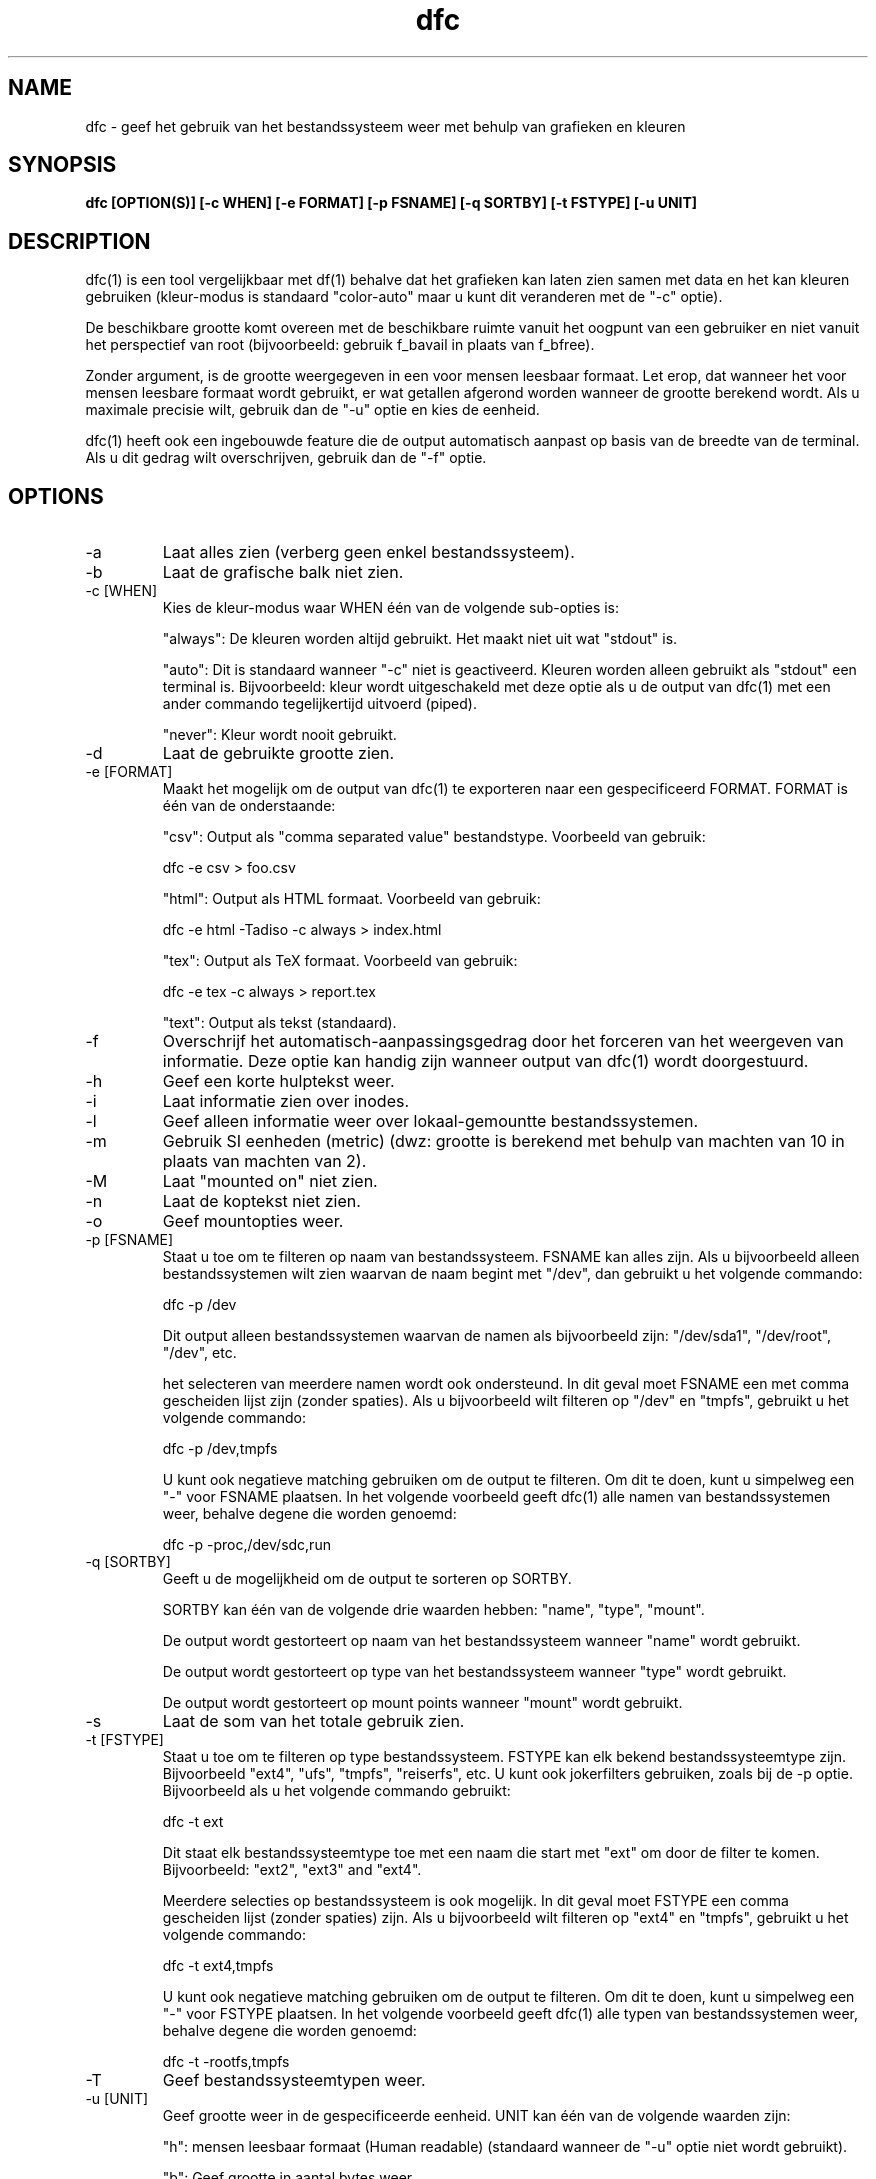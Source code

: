 .TH dfc 1  "09 April, 2017" "version 3.1.0" "USER COMMANDS"
.SH NAME
dfc \- geef het gebruik van het bestandssysteem weer met behulp van grafieken en kleuren
.SH SYNOPSIS
.B dfc [OPTION(S)] [\-c WHEN] [\-e FORMAT] [\-p FSNAME] [\-q SORTBY] [\-t FSTYPE] [\-u UNIT]
.SH DESCRIPTION
dfc(1) is een tool vergelijkbaar met df(1) behalve dat het grafieken kan laten zien samen
met data en het kan kleuren gebruiken (kleur-modus is standaard "color\-auto" maar u kunt
dit veranderen met de "\-c" optie).

De beschikbare grootte komt overeen met de beschikbare ruimte vanuit het
oogpunt van een gebruiker en niet vanuit het perspectief van root
(bijvoorbeeld: gebruik f_bavail in plaats van f_bfree).

Zonder argument, is de grootte weergegeven in een voor mensen
leesbaar formaat. Let erop, dat wanneer het voor mensen leesbare formaat
wordt gebruikt, er wat getallen afgerond worden wanneer de grootte berekend
wordt. Als u maximale precisie wilt, gebruik dan de "\-u" optie en kies de
eenheid.

dfc(1) heeft ook een ingebouwde feature die de output automatisch aanpast op
basis van de breedte van de terminal. Als u dit gedrag wilt overschrijven,
gebruik dan de "\-f" optie.

.SH OPTIONS
.TP
\-a
Laat alles zien (verberg geen enkel bestandssysteem).
.TP
\-b
Laat de grafische balk niet zien.
.TP
\-c [WHEN]
Kies de kleur\-modus waar WHEN één van de volgende sub\-opties is:

"always":
De kleuren worden altijd gebruikt. Het maakt niet uit wat "stdout" is.

"auto":
Dit is standaard wanneer "\-c" niet is geactiveerd. Kleuren worden alleen
gebruikt als "stdout" een terminal is. Bijvoorbeeld: kleur wordt
uitgeschakeld met deze optie als u de output van dfc(1) met een ander
commando tegelijkertijd uitvoerd (piped).

"never":
Kleur wordt nooit gebruikt.

.TP
\-d
Laat de gebruikte grootte zien.
.TP
\-e [FORMAT]
Maakt het mogelijk om de output van dfc(1) te exporteren
naar een gespecificeerd FORMAT.
FORMAT is één van de onderstaande:

"csv":
Output als "comma separated value" bestandstype.
Voorbeeld van gebruik:

	dfc \-e csv > foo.csv

"html":
Output als HTML formaat. Voorbeeld van gebruik:

	dfc \-e html \-Tadiso \-c always > index.html

"tex":
Output als TeX formaat. Voorbeeld van gebruik:

	dfc \-e tex \-c always > report.tex

"text":
Output als tekst (standaard).

.TP
\-f
Overschrijf het automatisch\-aanpassingsgedrag door het forceren van
het weergeven van informatie. Deze optie kan handig zijn wanneer
output van dfc(1) wordt doorgestuurd.
.TP
\-h
Geef een korte hulptekst weer.
.TP
\-i
Laat informatie zien over inodes.
.TP
\-l
Geef alleen informatie weer over lokaal-gemountte bestandssystemen.
.TP
\-m
Gebruik SI eenheden (metric) (dwz: grootte is berekend met behulp
van machten van 10 in plaats van machten van 2).
.TP
\-M
Laat "mounted on" niet zien.
.TP
\-n
Laat de koptekst niet zien.
.TP
\-o
Geef mountopties weer.
.TP
\-p [FSNAME]
Staat u toe om te filteren op naam van bestandssysteem. FSNAME kan alles
zijn. Als u bijvoorbeeld alleen bestandssystemen wilt zien waarvan de naam
begint met "/dev", dan gebruikt u het volgende commando:

	dfc \-p /dev

Dit output alleen bestandssystemen waarvan de namen als bijvoorbeeld zijn:
"/dev/sda1", "/dev/root", "/dev", etc.

het selecteren van meerdere namen wordt ook ondersteund. In dit geval moet
FSNAME een met comma gescheiden lijst zijn (zonder spaties). Als u
bijvoorbeeld wilt filteren op "/dev" en "tmpfs", gebruikt u het volgende
commando:

	dfc \-p /dev,tmpfs

U kunt ook negatieve matching gebruiken om de output te filteren. Om dit
te doen, kunt u simpelweg een "\-" voor FSNAME plaatsen. In het volgende
voorbeeld geeft dfc(1) alle namen van bestandssystemen weer, behalve
degene die worden genoemd:

	dfc \-p \-proc,/dev/sdc,run

.TP
\-q [SORTBY]
Geeft u de mogelijkheid om de output te sorteren op SORTBY.

SORTBY kan één van de volgende drie waarden hebben:
"name", "type", "mount".

De output wordt gestorteert op naam van het bestandssysteem wanneer "name"
wordt gebruikt.

De output wordt gestorteert op type van het bestandssysteem wanneer "type"
wordt gebruikt.

De output wordt gestorteert op mount points wanneer "mount" wordt gebruikt.

.TP
\-s
Laat de som van het totale gebruik zien.
.TP
\-t [FSTYPE]
Staat u toe om te filteren op type bestandssysteem. FSTYPE kan elk bekend
bestandssysteemtype zijn. Bijvoorbeeld "ext4", "ufs", "tmpfs", "reiserfs", etc.
U kunt ook jokerfilters gebruiken, zoals bij de \-p optie. Bijvoorbeeld
als u het volgende commando gebruikt:

    dfc \-t ext

Dit staat elk bestandssysteemtype toe met een naam die start met "ext" om door
de filter te komen. Bijvoorbeeld: "ext2", "ext3" and "ext4".

Meerdere selecties op bestandssysteem is ook mogelijk. In dit geval moet FSTYPE
een comma gescheiden lijst (zonder spaties) zijn. Als u bijvoorbeeld wilt
filteren op "ext4" en "tmpfs", gebruikt u het volgende commando:

	dfc \-t ext4,tmpfs

U kunt ook negatieve matching gebruiken om de output te filteren. Om dit
te doen, kunt u simpelweg een "\-" voor FSTYPE plaatsen. In het volgende
voorbeeld geeft dfc(1) alle typen van bestandssystemen weer, behalve
degene die worden genoemd:

	dfc \-t \-rootfs,tmpfs

.TP
\-T
Geef bestandssysteemtypen weer.
.TP
\-u [UNIT]
Geef grootte weer in de gespecificeerde eenheid. UNIT kan één van de volgende
waarden zijn:

"h":
	mensen leesbaar formaat (Human readable)
	(standaard wanneer de "\-u" optie niet wordt gebruikt).

"b":
	Geef grootte in aantal bytes weer.

"k":
	Geef grootte in aantal Kio weer.

"m":
	Geef grootte in aantal Mio weer.

"g":
	Geef grootte in aantal Gio weer.

"t":
	Geef grootte in aantal Tio weer.

"p":
	Geef grootte in aantal Pio weer.

"e":
	Geef grootte in aantal Eio weer.

"z":
	Geef grootte in aantal Zio weer.

"y":
	Geef grootte in aantal Yio weer.

NOTE: Wanneer u de "\-u" optie gebruikt samen met de "\-m" optie, worden de
subopties vervangen door hun SI tegenhangers.
.TP
\-v
Laat de versie van dfc(1) zien en beëindig het programma.
.TP
\-w
Gebruik een bredere balk voor de grafiek.
.TP
\-W
Laat brede bestandsnamen zien (voorkom dat de bestandsnamen afgekort worden).
Dit kan een groter scherm vereisen.
.SH CONFIGURATION FILE
Het configuratiebestand is optioneel. Het staat u toe om instellingen van
dfc(1) te veranderen. De standaardkleuren, waarden wanneer kleuren
veranderen en de grafische symbolen in tekst\-modus en het aanpassen van
kleuren die gebruikt worden in html export.

Als u het wilt gebruiken, plaats het dan hier:

	$XDG_CONFIG_HOME/dfc/dfcrc

Als uw besturingssysteem geen XDG Base Directory Specification ondersteund,
zou het hier geplaatst moeten worden:

	$HOME/.config/dfc/dfcrc

Als dat niet werkt, kunt u deze locatie nog proberen:

	$HOME/.dfcrc

NOTE: De laatste twee keuzes kunnen alleen gekozen worden als uw besturingssysteem
geen XDG Base Directory Specification ondersteund.
.SH BUGS
Als u een fout vindt, neem dan alstublieft contact op met de auteur en omschrijf wat u tegenkomt.
.SH AUTHORS
Robin Hahling <robin.hahling\(atgw\-computing.net>
.SH COPYRIGHT
Copyright \(co 2012-2017 Robin Hahling
.SH LICENSE
BSD 3-clause
.SH SEE ALSO
df(1), du(1)
